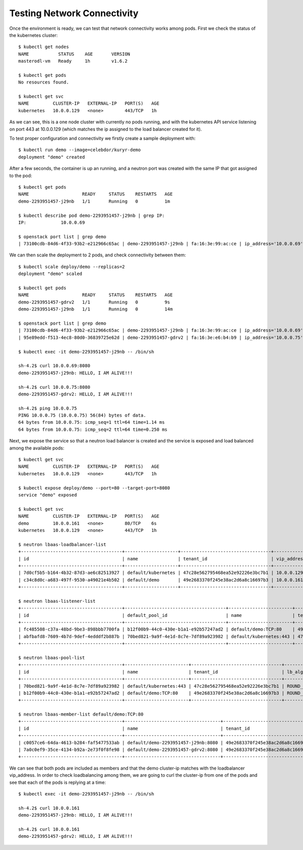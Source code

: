 Testing Network Connectivity
============================

Once the environment is ready, we can test that network connectivity works
among pods. First we check the status of the kubernetes cluster::

	$ kubectl get nodes
	NAME           STATUS    AGE       VERSION
	masterodl-vm   Ready     1h        v1.6.2

	$ kubectl get pods
	No resources found.

	$ kubectl get svc
	NAME         CLUSTER-IP   EXTERNAL-IP   PORT(S)   AGE
	kubernetes   10.0.0.129   <none>        443/TCP   1h

As we can see, this is a one node cluster with currently no pods running, and
with the kubernetes API service listening on port 443 at 10.0.0.129 (which
matches the ip assigned to the load balancer created for it).

To test proper configuration and connectivity we firstly create a sample
deployment with::

	$ kubectl run demo --image=celebdor/kuryr-demo
	deployment "demo" created


After a few seconds, the container is up an running, and a neutron port was
created with the same IP that got assigned to the pod::

	$ kubectl get pods
	NAME                    READY     STATUS    RESTARTS   AGE
	demo-2293951457-j29nb   1/1       Running   0          1m

	$ kubectl describe pod demo-2293951457-j29nb | grep IP:
	IP:             10.0.0.69

	$ openstack port list | grep demo
	| 73100cdb-84d6-4f33-93b2-e212966c65ac | demo-2293951457-j29nb | fa:16:3e:99:ac:ce | ip_address='10.0.0.69', subnet_id='3c3e18f9-d1d0-4674-b3be-9fc8561980d3' | ACTIVE |


We can then scale the deployment to 2 pods, and check connectivity between
them::

	$ kubectl scale deploy/demo --replicas=2
	deployment "demo" scaled

	$ kubectl get pods
	NAME                    READY     STATUS    RESTARTS   AGE
	demo-2293951457-gdrv2   1/1       Running   0          9s
	demo-2293951457-j29nb   1/1       Running   0          14m

	$ openstack port list | grep demo
	| 73100cdb-84d6-4f33-93b2-e212966c65ac | demo-2293951457-j29nb | fa:16:3e:99:ac:ce | ip_address='10.0.0.69', subnet_id='3c3e18f9-d1d0-4674-b3be-9fc8561980d3' | ACTIVE |
	| 95e89edd-f513-4ec8-80d0-36839725e62d | demo-2293951457-gdrv2 | fa:16:3e:e6:b4:b9 | ip_address='10.0.0.75', subnet_id='3c3e18f9-d1d0-4674-b3be-9fc8561980d3' | ACTIVE |

	$ kubectl exec -it demo-2293951457-j29nb -- /bin/sh

	sh-4.2$ curl 10.0.0.69:8080
	demo-2293951457-j29nb: HELLO, I AM ALIVE!!!

	sh-4.2$ curl 10.0.0.75:8080
	demo-2293951457-gdrv2: HELLO, I AM ALIVE!!!

	sh-4.2$ ping 10.0.0.75
	PING 10.0.0.75 (10.0.0.75) 56(84) bytes of data.
	64 bytes from 10.0.0.75: icmp_seq=1 ttl=64 time=1.14 ms
	64 bytes from 10.0.0.75: icmp_seq=2 ttl=64 time=0.250 ms


Next, we expose the service so that a neutron load balancer is created and
the service is exposed and load balanced among the available pods::

	$ kubectl get svc
	NAME         CLUSTER-IP   EXTERNAL-IP   PORT(S)   AGE
	kubernetes   10.0.0.129   <none>        443/TCP   1h

	$ kubectl expose deploy/demo --port=80 --target-port=8080
	service "demo" exposed

	$ kubectl get svc
	NAME         CLUSTER-IP   EXTERNAL-IP   PORT(S)   AGE
	demo         10.0.0.161   <none>        80/TCP    6s
	kubernetes   10.0.0.129   <none>        443/TCP   1h

	$ neutron lbaas-loadbalancer-list
	+--------------------------------------+--------------------+----------------------------------+-------------+---------------------+----------+
	| id                                   | name               | tenant_id                        | vip_address | provisioning_status | provider |
	+--------------------------------------+--------------------+----------------------------------+-------------+---------------------+----------+
	| 7d0cf5b5-b164-4b32-87d3-ae6c82513927 | default/kubernetes | 47c28e562795468ea52e92226e3bc7b1 | 10.0.0.129  | ACTIVE              | haproxy  |
	| c34c8d0c-a683-497f-9530-a49021e4b502 | default/demo       | 49e2683370f245e38ac2d6a8c16697b3 | 10.0.0.161  | ACTIVE              | haproxy  |
	+--------------------------------------+--------------------+----------------------------------+-------------+---------------------+----------+

	$ neutron lbaas-listener-list
	+--------------------------------------+--------------------------------------+------------------------+----------------------------------+----------+---------------+----------------+
	| id                                   | default_pool_id                      | name                   | tenant_id                        | protocol | protocol_port | admin_state_up |
	+--------------------------------------+--------------------------------------+------------------------+----------------------------------+----------+---------------+----------------+
	| fc485508-c37a-48bd-9be3-898bbb7700fa | b12f00b9-44c0-430e-b1a1-e92b57247ad2 | default/demo:TCP:80    | 49e2683370f245e38ac2d6a8c16697b3 | TCP      |            80 | True           |
	| abfbafd8-7609-4b7d-9def-4edddf2b887b | 70bed821-9a9f-4e1d-8c7e-7df89a923982 | default/kubernetes:443 | 47c28e562795468ea52e92226e3bc7b1 | HTTPS    |           443 | True           |
	+--------------------------------------+--------------------------------------+------------------------+----------------------------------+----------+---------------+----------------+

	$ neutron lbaas-pool-list
	+--------------------------------------+------------------------+----------------------------------+--------------+----------+----------------+
	| id                                   | name                   | tenant_id                        | lb_algorithm | protocol | admin_state_up |
	+--------------------------------------+------------------------+----------------------------------+--------------+----------+----------------+
	| 70bed821-9a9f-4e1d-8c7e-7df89a923982 | default/kubernetes:443 | 47c28e562795468ea52e92226e3bc7b1 | ROUND_ROBIN  | HTTPS    | True           |
	| b12f00b9-44c0-430e-b1a1-e92b57247ad2 | default/demo:TCP:80    | 49e2683370f245e38ac2d6a8c16697b3 | ROUND_ROBIN  | TCP      | True           |
	+--------------------------------------+------------------------+----------------------------------+--------------+----------+----------------+

	$ neutron lbaas-member-list default/demo:TCP:80
	+--------------------------------------+------------------------------------+----------------------------------+-----------+---------------+--------+--------------------------------------+----------------+
	| id                                   | name                               | tenant_id                        | address   | protocol_port | weight | subnet_id                            | admin_state_up |
	+--------------------------------------+------------------------------------+----------------------------------+-----------+---------------+--------+--------------------------------------+----------------+
	| c0057ce6-64da-4613-b284-faf5477533ab | default/demo-2293951457-j29nb:8080 | 49e2683370f245e38ac2d6a8c16697b3 | 10.0.0.69 |          8080 |      1 | 55405e9d-4e25-4a55-bac2-e25ee88584e1 | True           |
	| 7a0c0ef9-35ce-4134-b92a-2e73f0f8fe98 | default/demo-2293951457-gdrv2:8080 | 49e2683370f245e38ac2d6a8c16697b3 | 10.0.0.75 |          8080 |      1 | 55405e9d-4e25-4a55-bac2-e25ee88584e1 | True           |
	+--------------------------------------+------------------------------------+----------------------------------+-----------+---------------+--------+--------------------------------------+----------------+


We can see that both pods are included as members and that the demo cluster-ip
matches with the loadbalancer vip_address. In order to check loadbalancing
among them, we are going to curl the cluster-ip from one of the pods and see
that each of the pods is replying at a time::

	$ kubectl exec -it demo-2293951457-j29nb -- /bin/sh

	sh-4.2$ curl 10.0.0.161
	demo-2293951457-j29nb: HELLO, I AM ALIVE!!!

	sh-4.2$ curl 10.0.0.161
	demo-2293951457-gdrv2: HELLO, I AM ALIVE!!!
